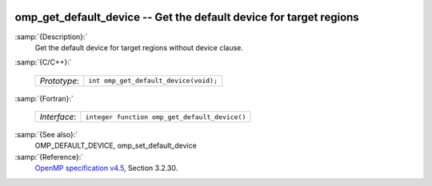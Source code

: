   .. _omp_get_default_device:

omp_get_default_device -- Get the default device for target regions
*******************************************************************

:samp:`{Description}:`
  Get the default device for target regions without device clause.

:samp:`{C/C++}:`

  ============  =====================================
  *Prototype*:  ``int omp_get_default_device(void);``
  ============  =====================================

:samp:`{Fortran}:`

  ============  =============================================
  *Interface*:  ``integer function omp_get_default_device()``
  ============  =============================================

:samp:`{See also}:`
  OMP_DEFAULT_DEVICE, omp_set_default_device

:samp:`{Reference}:`
  `OpenMP specification v4.5 <https://www.openmp.org>`_, Section 3.2.30.

